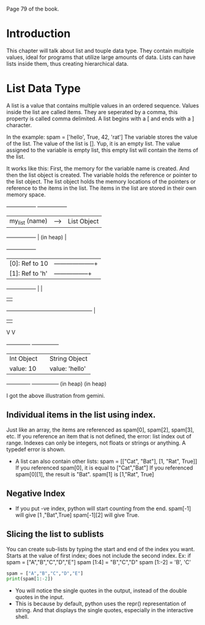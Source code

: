 #+DATE: <2025-06-28 Sat>

Page 79 of the book.

* Introduction
This chapter will talk about list and touple data type.
They contain multiple values, ideal for programs that utilize large amounts of data.
Lists can have lists inside them, thus creating hierarchical data.

* List Data Type
A list is a value that contains multiple values in an ordered sequence.
Values inside the list are called items. They are seperated by a comma, this property is called comma delimited.
A list begins with a [ and ends with a ] character.

In the example:
spam = ['hello', True, 42, 'rat']
The variable stores the value of the list. The value of the list is [].
Yup, it is an empty list. The value assigned to the variable is empty list, this empty list will contain the items of the list.

It works like this:
First, the memory for the variable name is created. And then the list object is created.
The variable holds the reference or pointer to the list object.
The list object holds the memory locations of the pointers or reference to the items in the list.
The items in the list are stored in their own memory space.

+-----------------+       +-----------------+
| my_list (name)  |-----> | List Object     |
+-----------------+       | (in heap)       |
                          +-----------------+
                          | [0]: Ref to 10  |--------------------+
                          | [1]: Ref to 'h' |-----------------+  |
                          +-----------------+                 |  |
                                                              |  |
             +------------------------------------------------+  |
             |                                                   |
             V                                                   V
      +-------------+                                     +---------------+
      | Int Object  |                                     | String Object |
      | value: 10   |                                     | value: 'hello'|
      +-------------+                                     +---------------+
      (in heap)                                           (in heap)

I got the above illustration from gemini.
** Individual items in the list using index.
Just like an array, the items are referenced as spam[0], spam[2], spam[3], etc. 
If you reference an item that is not defined, the error: list index out of range.
Indexes can only be integers, not floats or strings or anything. A typedef error is shown.

- A list can also contain other lists:
  spam = [["Cat", "Bat"], [1, "Rat", True]]
  If you referenced spam[0], it is equal to ["Cat","Bat"]
  If you referenced spam[0][1], the result is "Bat".
  spam[1] is [1,"Rat", True]

** Negative Index
- If you put -ve index, python will start counting from the end.
  spam[-1] will give [1 ,"Bat",True]
  spam[-1][2] will give True.

** Slicing the list to sublists
You can create sub-lists by typing the start and end of the index you want.
Starts at the value of first index; does not include the second index.
Ex: if spam = ["A","B","C","D","E"]
spam [1:4] = "B","C","D"
spam [1:-2] = 'B', 'C'
#+BEGIN_SRC python :results output
spam = ["A","B","C","D","E"]
print(spam[1:-2])
#+end_src

#+RESULTS:
: ['B', 'C']

- You will notice the single quotes in the output, instead of the double quotes in the input.
- This is because by default, python uses the repr() representation of string.
  And that displays the single quotes, especially in the interactive shell.

